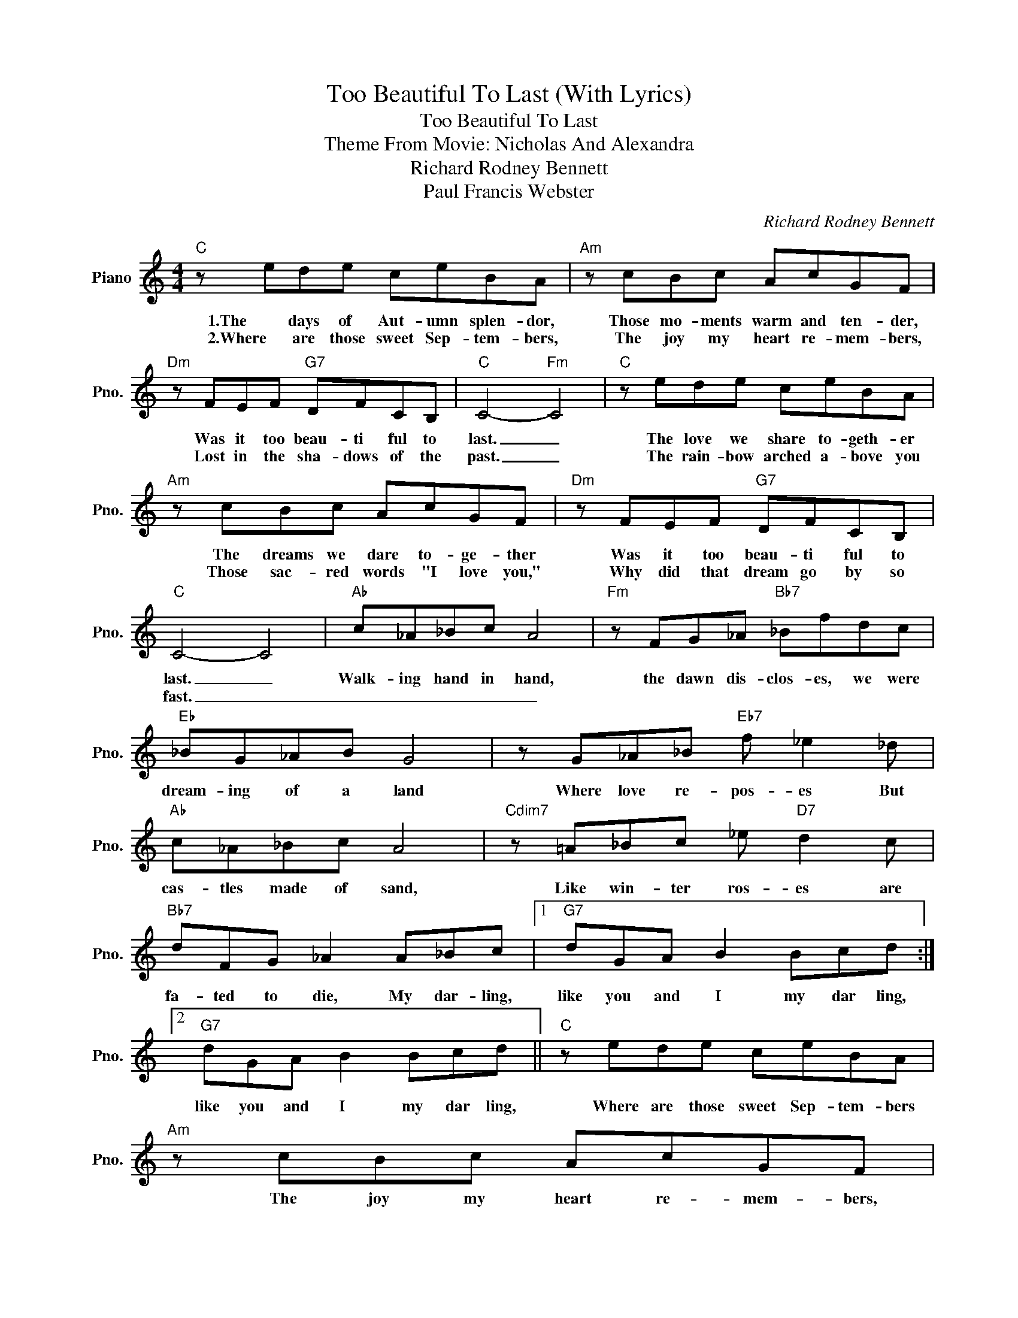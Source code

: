 X:1
T:Too Beautiful To Last (With Lyrics)
T:Too Beautiful To Last
T: Theme From Movie: Nicholas And Alexandra
T:Richard Rodney Bennett
T:Paul Francis Webster
C:Richard Rodney Bennett
Z:All Rights Reserved
L:1/8
M:4/4
K:C
V:1 treble nm="Piano" snm="Pno."
%%MIDI program 0
V:1
"C" z ede ceBA |"Am" z cBc AcGF |"Dm" z FEF"G7" DFCB, |"C" C4-"Fm" C4 |"C" z ede ceBA | %5
w: 1.The days of Aut- umn splen- dor,|Those mo- ments warm and ten- der,|Was it too beau- ti ful to|last. _|The love we share to- geth- er|
w: 2.Where are those sweet Sep- tem- bers,|The joy my heart re- mem- bers,|Lost in the sha- dows of the|past. _|The rain- bow arched a- bove you|
"Am" z cBc AcGF |"Dm" z FEF"G7" DFCB, |"C" C4- C4 |"Ab" c_A_Bc A4 |"Fm" z FG_A"Bb7" _Bfdc | %10
w: The dreams we dare to- ge- ther|Was it too beau- ti ful to|last. _|Walk- ing hand in hand,|the dawn dis- clos- es, we were|
w: Those sac- red words "I love you,"|Why did that dream go by so|fast. _|_ _ _ _ _||
"Eb" _BG_AB G4 | z G_A_B"Eb7" f _e2 _d |"Ab" c_A_Bc A4 |"Cdim7" z =A_Bc _e"D7" d2 c | %14
w: dream- ing of a land|Where love re- pos- es But|cas- tles made of sand,|Like win- ter ros- es are|
w: ||||
"Bb7" dFG _A2 A_Bc |1"G7" dGA B2 Bcd :|2"G7" dGA B2 Bcd ||"C" z ede ceBA |"Am" z cBc AcGF | %19
w: fa- ted to die, My dar- ling,|like you and I my dar ling,|like you and I my dar ling,|Where are those sweet Sep- tem- bers|The joy my heart re- mem- bers,|
w: |||||
"Dm" z FEF"G7" DFCB, |"C" C4-"Fm" C4 |"C" z ede ceBA |"Am" z cBc AcGF |"Dm" z FEF"G7" edcB | %24
w: Lost in the sha- dow of the|past _|The rain- bow arched a- bove you,|Those sac- rec word "I love you,"|Why did that dream go by so|
w: |||||
"C" c4- c4 |"C" z cBc"F#dim" ed c2 |"Cdim/Eb" z cBc"Fmaj7" e2 d2 |"Fm" c2"Fdim" B2"C" c4- | c8 |] %29
w: fast. _|Was it too beau- ti ful,|was it too beau- ti-|ful to last.|_|
w: |||||

